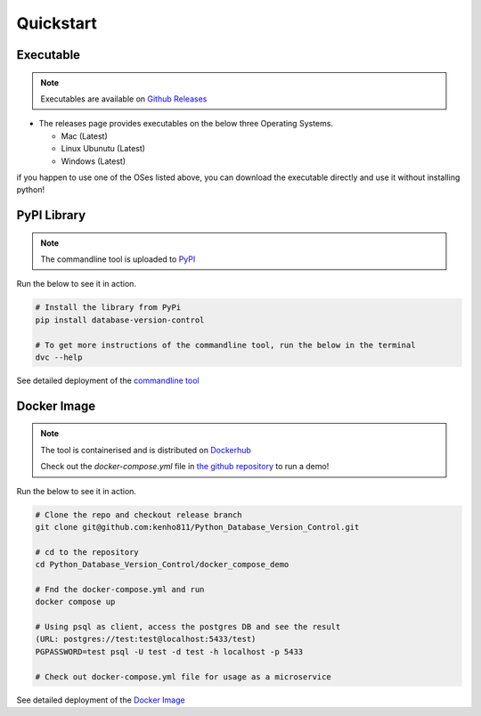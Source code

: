 Quickstart
=============

Executable
--------------
.. note::
    Executables are available on `Github Releases <https://github.com/kenho811/Python_Database_Version_Control/releases>`_


- The releases page provides executables on the below three Operating Systems.

  - Mac (Latest)

  - Linux Ubunutu (Latest)

  - Windows (Latest)

if you happen to use one of the OSes listed above, you can download the executable directly and use it without installing python!

PyPI Library
---------------

.. note::
    The commandline tool is uploaded to `PyPI <https://pypi.org/project/database-version-control/>`_


Run the below to see it in action.

.. code-block:: rst

    # Install the library from PyPi
    pip install database-version-control

    # To get more instructions of the commandline tool, run the below in the terminal
    dvc --help


See detailed deployment of the `commandline tool <../deployment/cli.html>`_

Docker Image
-------------

.. note::
    The tool is containerised and is distributed on `Dockerhub <https://hub.docker.com/repository/docker/kenho811/database-version-control#>`_

    Check out the `docker-compose.yml` file in `the github repository <https://github.com/kenho811/Python_Database_Version_Control>`_ to run a demo!


Run the below to see it in action.

.. code-block:: bash

    # Clone the repo and checkout release branch
    git clone git@github.com:kenho811/Python_Database_Version_Control.git

    # cd to the repository
    cd Python_Database_Version_Control/docker_compose_demo

    # Fnd the docker-compose.yml and run
    docker compose up

    # Using psql as client, access the postgres DB and see the result
    (URL: postgres://test:test@localhost:5433/test)
    PGPASSWORD=test psql -U test -d test -h localhost -p 5433

    # Check out docker-compose.yml file for usage as a microservice

See detailed deployment of the `Docker Image <../deployment/dockerimage.html>`_



